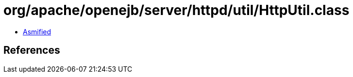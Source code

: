 = org/apache/openejb/server/httpd/util/HttpUtil.class

 - link:HttpUtil-asmified.java[Asmified]

== References

